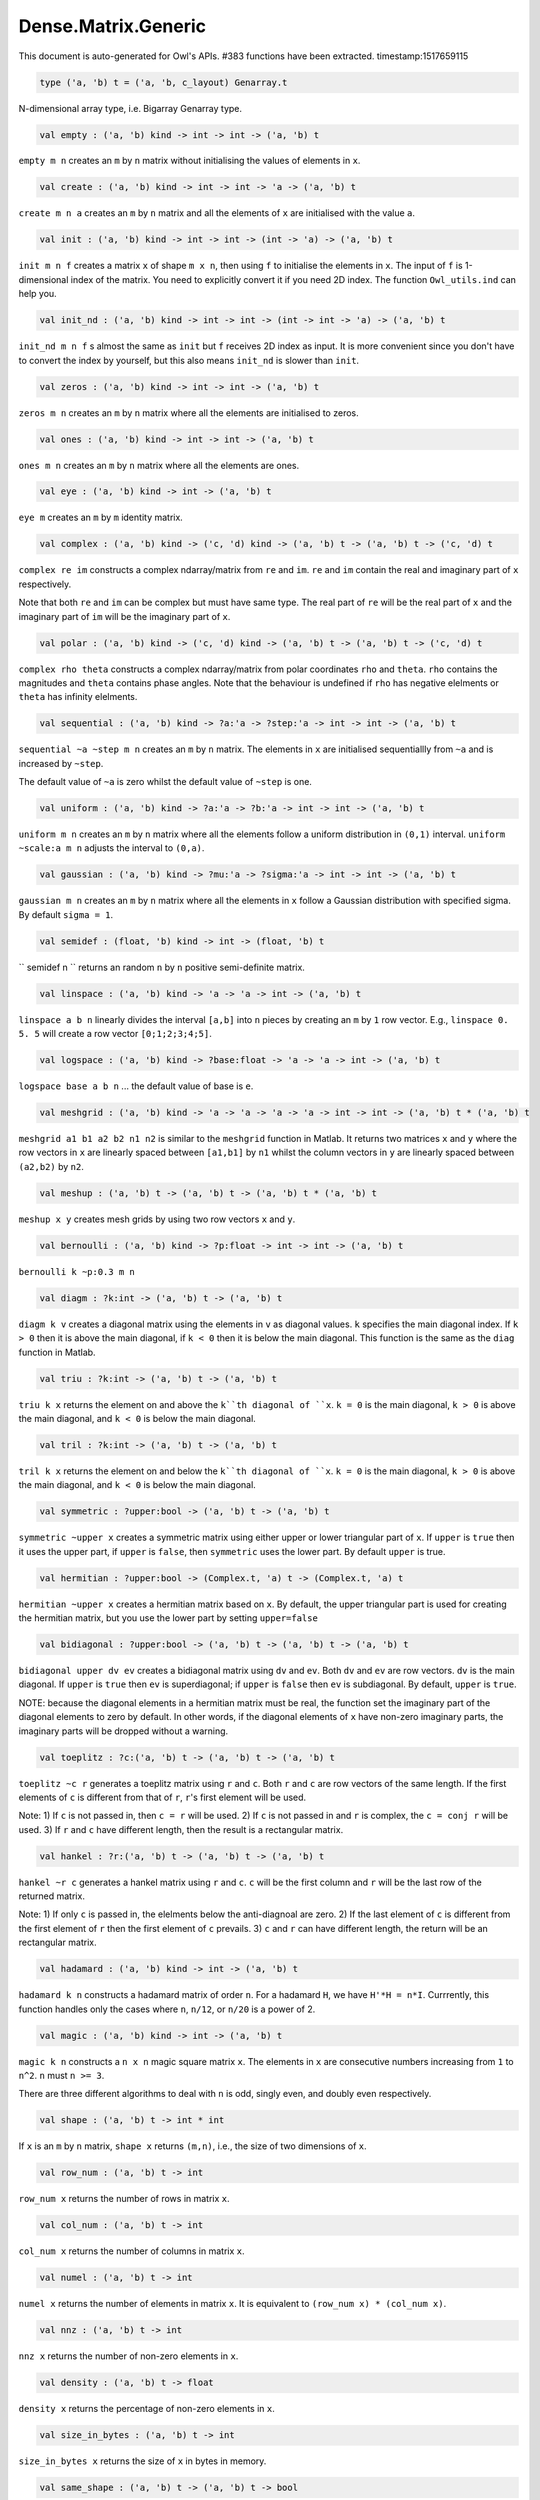 Dense.Matrix.Generic
===============================================================================

This document is auto-generated for Owl's APIs.
#383 functions have been extracted.
timestamp:1517659115

.. code-block:: ocaml

  type ('a, 'b) t = ('a, 'b, c_layout) Genarray.t

N-dimensional array type, i.e. Bigarray Genarray type.

.. code-block:: ocaml

  val empty : ('a, 'b) kind -> int -> int -> ('a, 'b) t

``empty m n`` creates an ``m`` by ``n`` matrix without initialising the values of
elements in ``x``.

.. code-block:: ocaml

  val create : ('a, 'b) kind -> int -> int -> 'a -> ('a, 'b) t

``create m n a`` creates an ``m`` by ``n`` matrix and all the elements of ``x`` are
initialised with the value ``a``.

.. code-block:: ocaml

  val init : ('a, 'b) kind -> int -> int -> (int -> 'a) -> ('a, 'b) t

``init m n f`` creates a matrix ``x`` of shape ``m x n``, then using
``f`` to initialise the elements in ``x``. The input of ``f`` is 1-dimensional
index of the matrix. You need to explicitly convert it if you need 2D
index. The function ``Owl_utils.ind`` can help you.

.. code-block:: ocaml

  val init_nd : ('a, 'b) kind -> int -> int -> (int -> int -> 'a) -> ('a, 'b) t

``init_nd m n f`` s almost the same as ``init`` but ``f`` receives 2D index
as input. It is more convenient since you don't have to convert the index by
yourself, but this also means ``init_nd`` is slower than ``init``.

.. code-block:: ocaml

  val zeros : ('a, 'b) kind -> int -> int -> ('a, 'b) t

``zeros m n`` creates an ``m`` by ``n`` matrix where all the elements are
initialised to zeros.

.. code-block:: ocaml

  val ones : ('a, 'b) kind -> int -> int -> ('a, 'b) t

``ones m n`` creates an ``m`` by ``n`` matrix where all the elements are ones.

.. code-block:: ocaml

  val eye : ('a, 'b) kind -> int -> ('a, 'b) t

``eye m`` creates an ``m`` by ``m`` identity matrix.

.. code-block:: ocaml

  val complex : ('a, 'b) kind -> ('c, 'd) kind -> ('a, 'b) t -> ('a, 'b) t -> ('c, 'd) t

``complex re im`` constructs a complex ndarray/matrix from ``re`` and ``im``.
``re`` and ``im`` contain the real and imaginary part of ``x`` respectively.

Note that both ``re`` and ``im`` can be complex but must have same type. The real
part of ``re`` will be the real part of ``x`` and the imaginary part of ``im`` will
be the imaginary part of ``x``.

.. code-block:: ocaml

  val polar : ('a, 'b) kind -> ('c, 'd) kind -> ('a, 'b) t -> ('a, 'b) t -> ('c, 'd) t

``complex rho theta`` constructs a complex ndarray/matrix from polar
coordinates ``rho`` and ``theta``. ``rho`` contains the magnitudes and ``theta``
contains phase angles. Note that the behaviour is undefined if ``rho`` has
negative elelments or ``theta`` has infinity elelments.

.. code-block:: ocaml

  val sequential : ('a, 'b) kind -> ?a:'a -> ?step:'a -> int -> int -> ('a, 'b) t

``sequential ~a ~step m n`` creates an ``m`` by ``n`` matrix. The elements in ``x``
are initialised sequentiallly from ``~a`` and is increased by ``~step``.

The default value of ``~a`` is zero whilst the default value of ``~step`` is one.

.. code-block:: ocaml

  val uniform : ('a, 'b) kind -> ?a:'a -> ?b:'a -> int -> int -> ('a, 'b) t

``uniform m n`` creates an ``m`` by ``n`` matrix where all the elements
follow a uniform distribution in ``(0,1)`` interval. ``uniform ~scale:a m n``
adjusts the interval to ``(0,a)``.

.. code-block:: ocaml

  val gaussian : ('a, 'b) kind -> ?mu:'a -> ?sigma:'a -> int -> int -> ('a, 'b) t

``gaussian m n`` creates an ``m`` by ``n`` matrix where all the elements in ``x``
follow a Gaussian distribution with specified sigma. By default ``sigma = 1``.

.. code-block:: ocaml

  val semidef : (float, 'b) kind -> int -> (float, 'b) t

`` semidef n `` returns an random ``n`` by ``n`` positive semi-definite matrix.

.. code-block:: ocaml

  val linspace : ('a, 'b) kind -> 'a -> 'a -> int -> ('a, 'b) t

``linspace a b n`` linearly divides the interval ``[a,b]`` into ``n`` pieces by
creating an ``m`` by ``1`` row vector. E.g., ``linspace 0. 5. 5`` will create a
row vector ``[0;1;2;3;4;5]``.

.. code-block:: ocaml

  val logspace : ('a, 'b) kind -> ?base:float -> 'a -> 'a -> int -> ('a, 'b) t

``logspace base a b n`` ... the default value of base is ``e``.

.. code-block:: ocaml

  val meshgrid : ('a, 'b) kind -> 'a -> 'a -> 'a -> 'a -> int -> int -> ('a, 'b) t * ('a, 'b) t

``meshgrid a1 b1 a2 b2 n1 n2`` is similar to the ``meshgrid`` function in
Matlab. It returns two matrices ``x`` and ``y`` where the row vectors in ``x`` are
linearly spaced between ``[a1,b1]`` by ``n1`` whilst the column vectors in ``y``
are linearly spaced between ``(a2,b2)`` by ``n2``.

.. code-block:: ocaml

  val meshup : ('a, 'b) t -> ('a, 'b) t -> ('a, 'b) t * ('a, 'b) t

``meshup x y`` creates mesh grids by using two row vectors ``x`` and ``y``.

.. code-block:: ocaml

  val bernoulli : ('a, 'b) kind -> ?p:float -> int -> int -> ('a, 'b) t

``bernoulli k ~p:0.3 m n``

.. code-block:: ocaml

  val diagm : ?k:int -> ('a, 'b) t -> ('a, 'b) t

``diagm k v`` creates a diagonal matrix using the elements in ``v`` as
diagonal values. ``k`` specifies the main diagonal index. If ``k > 0`` then it is
above the main diagonal, if ``k < 0`` then it is below the main diagonal.
This function is the same as the ``diag`` function in Matlab.

.. code-block:: ocaml

  val triu : ?k:int -> ('a, 'b) t -> ('a, 'b) t

``triu k x`` returns the element on and above the ``k``th diagonal of ``x``.
``k = 0`` is the main diagonal, ``k > 0`` is above the main diagonal, and
``k < 0`` is below the main diagonal.

.. code-block:: ocaml

  val tril : ?k:int -> ('a, 'b) t -> ('a, 'b) t

``tril k x`` returns the element on and below the ``k``th diagonal of ``x``.
``k = 0`` is the main diagonal, ``k > 0`` is above the main diagonal, and
``k < 0`` is below the main diagonal.

.. code-block:: ocaml

  val symmetric : ?upper:bool -> ('a, 'b) t -> ('a, 'b) t

``symmetric ~upper x`` creates a symmetric matrix using either upper or lower
triangular part of ``x``. If ``upper`` is ``true`` then it uses the upper part, if
``upper`` is ``false``, then ``symmetric`` uses the lower part. By default ``upper``
is true.

.. code-block:: ocaml

  val hermitian : ?upper:bool -> (Complex.t, 'a) t -> (Complex.t, 'a) t

``hermitian ~upper x`` creates a hermitian matrix based on ``x``. By default,
the upper triangular part is used for creating the hermitian matrix, but you
use the lower part by setting ``upper=false``

.. code-block:: ocaml

  val bidiagonal : ?upper:bool -> ('a, 'b) t -> ('a, 'b) t -> ('a, 'b) t

``bidiagonal upper dv ev`` creates a bidiagonal matrix using ``dv`` and ``ev``.
Both ``dv`` and ``ev`` are row vectors. ``dv`` is the main diagonal. If ``upper`` is
``true`` then ``ev`` is superdiagonal; if ``upper`` is ``false`` then ``ev`` is
subdiagonal. By default, ``upper`` is ``true``.

NOTE: because the diagonal elements in a hermitian matrix must be real, the
function set the imaginary part of the diagonal elements to zero by default.
In other words, if the diagonal elements of ``x`` have non-zero imaginary parts,
the imaginary parts will be dropped without a warning.

.. code-block:: ocaml

  val toeplitz : ?c:('a, 'b) t -> ('a, 'b) t -> ('a, 'b) t

``toeplitz ~c r`` generates a toeplitz matrix using ``r`` and ``c``. Both ``r`` and
``c`` are row vectors of the same length. If the first elements of ``c`` is
different from that of ``r``, ``r``'s first element will be used.

Note: 1) If ``c`` is not passed in, then ``c = r`` will be used. 2) If ``c`` is not
passed in and ``r`` is complex, the ``c = conj r`` will be used. 3) If ``r`` and ``c``
have different length, then the result is a rectangular matrix.

.. code-block:: ocaml

  val hankel : ?r:('a, 'b) t -> ('a, 'b) t -> ('a, 'b) t

``hankel ~r c`` generates a hankel matrix using ``r`` and ``c``. ``c`` will be the
first column and ``r`` will be the last row of the returned matrix.

Note: 1) If only ``c`` is passed in, the elelments below the anti-diagnoal are
zero. 2) If the last element of ``c`` is different from the first element of ``r``
then the first element of ``c`` prevails. 3) ``c`` and ``r`` can have different
length, the return will be an rectangular matrix.

.. code-block:: ocaml

  val hadamard : ('a, 'b) kind -> int -> ('a, 'b) t

``hadamard k n`` constructs a hadamard matrix of order ``n``. For a hadamard ``H``,
we have ``H'*H = n*I``. Currrently, this function handles only the cases where
``n``, ``n/12``, or ``n/20`` is a power of 2.

.. code-block:: ocaml

  val magic : ('a, 'b) kind -> int -> ('a, 'b) t

``magic k n`` constructs a ``n x n`` magic square matrix ``x``. The elements in
``x`` are consecutive numbers increasing from ``1`` to ``n^2``. ``n`` must ``n >= 3``.

There are three different algorithms to deal with ``n`` is odd, singly even,
and doubly even respectively.

.. code-block:: ocaml

  val shape : ('a, 'b) t -> int * int

If ``x`` is an ``m`` by ``n`` matrix, ``shape x`` returns ``(m,n)``, i.e., the size
of two dimensions of ``x``.

.. code-block:: ocaml

  val row_num : ('a, 'b) t -> int

``row_num x`` returns the number of rows in matrix ``x``.

.. code-block:: ocaml

  val col_num : ('a, 'b) t -> int

``col_num x`` returns the number of columns in matrix ``x``.

.. code-block:: ocaml

  val numel : ('a, 'b) t -> int

``numel x`` returns the number of elements in matrix ``x``. It is equivalent
to ``(row_num x) * (col_num x)``.

.. code-block:: ocaml

  val nnz : ('a, 'b) t -> int

``nnz x`` returns the number of non-zero elements in ``x``.

.. code-block:: ocaml

  val density : ('a, 'b) t -> float

``density x`` returns the percentage of non-zero elements in ``x``.

.. code-block:: ocaml

  val size_in_bytes : ('a, 'b) t -> int

``size_in_bytes x`` returns the size of ``x`` in bytes in memory.

.. code-block:: ocaml

  val same_shape : ('a, 'b) t -> ('a, 'b) t -> bool

``same_shape x y`` returns ``true`` if two matrics have the same shape.

.. code-block:: ocaml

  val kind : ('a, 'b) t -> ('a, 'b) kind

``kind x`` returns the type of matrix ``x``.

.. code-block:: ocaml

  val get : ('a, 'b) t -> int -> int -> 'a

``get x i j`` returns the value of element ``(i,j)`` of ``x``. The shorthand
for ``get x i j`` is ``x.{i,j}``

.. code-block:: ocaml

  val set : ('a, 'b) t -> int -> int -> 'a -> unit

``set x i j a`` sets the element ``(i,j)`` of ``x`` to value ``a``. The shorthand
for ``set x i j a`` is ``x.{i,j} <- a``

.. code-block:: ocaml

  val get_index : ('a, 'b) t -> int array array -> 'a array

``get_index i x`` returns an array of element values specified by the indices
``i``. The length of array ``i`` equals the number of dimensions of ``x``. The
arrays in ``i`` must have the same length, and each represents the indices in
that dimension.

E.g., ``[| [|1;2|]; [|3;4|] |]`` returns the value of elements at position
``(1,3)`` and ``(2,4)`` respectively.

.. code-block:: ocaml

  val set_index : ('a, 'b) t -> int array array -> 'a array -> unit

``set_index`` sets the value of elements in ``x`` according to the indices
specified by ``i``. The length of array ``i`` equals the number of dimensions of
``x``. The arrays in ``i`` must have the same length, and each represents the
indices in that dimension.

.. code-block:: ocaml

  val get_fancy : index list -> ('a, 'b) t -> ('a, 'b) t

``get_fancy s x`` returns a copy of the slice in ``x``. The slice is defined by
``a`` which is an ``int array``. Please refer to the same function in the
``Owl_dense_ndarray_generic`` documentation for more details.

.. code-block:: ocaml

  val set_fancy : index list -> ('a, 'b) t -> ('a, 'b) t -> unit

``set_fancy axis x y`` set the slice defined by ``axis`` in ``x`` according to
the values in ``y``. ``y`` must have the same shape as the one defined by ``axis``.

About the slice definition of ``axis``, please refer to ``slice`` function.

.. code-block:: ocaml

  val get_slice : int list list -> ('a, 'b) t -> ('a, 'b) t

``get_slice axis x`` aims to provide a simpler version of ``get_fancy``.
This function assumes that every list element in the passed in ``in list list``
represents a range, i.e., ``R`` constructor.

E.g., ``[[];[0;3];[0]]`` is equivalent to ``[R []; R [0;3]; R [0]]``.

.. code-block:: ocaml

  val set_slice : int list list -> ('a, 'b) t -> ('a, 'b) t -> unit

``set_slice axis x y`` aims to provide a simpler version of ``set_slice``.
This function assumes that every list element in the passed in ``in list list``
represents a range, i.e., ``R`` constructor.

E.g., ``[[];[0;3];[0]]`` is equivalent to ``[R []; R [0;3]; R [0]]``.

.. code-block:: ocaml

  val row : ('a, 'b) t -> int -> ('a, 'b) t

``row x i`` returns row ``i`` of ``x``.  Note: Unlike ``col``, the return value
is simply a view onto the original row in ``x``, so modifying ``row``'s
value also alters ``x``.

.. code-block:: ocaml

  val col : ('a, 'b) t -> int -> ('a, 'b) t

``col x j`` returns column ``j`` of ``x``.  Note: Unlike ``row``, the return
value is a copy of the original row in ``x``.

.. code-block:: ocaml

  val rows : ('a, 'b) t -> int array -> ('a, 'b) t

``rows x a`` returns the rows (defined in an int array ``a``) of ``x``. The
returned rows will be combined into a new dense matrix. The order of rows in
the new matrix is the same as that in the array ``a``.

.. code-block:: ocaml

  val cols : ('a, 'b) t -> int array -> ('a, 'b) t

Similar to ``rows``, ``cols x a`` returns the columns (specified in array ``a``)
of x in a new dense matrix.

.. code-block:: ocaml

  val resize : ?head:bool -> ('a, 'b) t -> int array -> ('a, 'b) t

``resize x s`` please refer to the Ndarray document.

.. code-block:: ocaml

  val reshape :('a, 'b) t -> int array -> ('a, 'b) t

``reshape x s`` returns a new ``m`` by ``n`` matrix from the ``m'`` by ``n'``
matrix ``x``. Note that ``(m * n)`` must be equal to ``(m' * n')``, and the
returned matrix shares the same memory with the original ``x``.

.. code-block:: ocaml

  val flatten : ('a, 'b) t -> ('a, 'b) t

``flatten x`` reshape ``x`` into a ``1`` by ``n`` row vector without making a copy.
Therefore the returned value shares the same memory space with original ``x``.

.. code-block:: ocaml

  val reverse : ('a, 'b) t -> ('a, 'b) t

``reverse x`` reverse the order of all elements in the flattened ``x`` and
returns the results in a new matrix. The original ``x`` remains intact.

.. code-block:: ocaml

  val flip : ?axis:int -> ('a, 'b) t -> ('a, 'b) t

``flip ~axis x`` flips a matrix/ndarray along ``axis``. By default ``axis = 0``.
The result is returned in a new matrix/ndarray, so the original ``x`` remains
intact.

.. code-block:: ocaml

  val rotate : ('a, 'b) t -> int -> ('a, 'b) t

``rotate x d`` rotates ``x`` clockwise ``d`` degrees. ``d`` must be multiple times
of ``90``, otherwise the function will fail. If ``x`` is an n-dimensional array,
then the function rotates the plane formed by the first and second dimensions.

.. code-block:: ocaml

  val reset : ('a, 'b) t -> unit

``reset x`` resets all the elements of ``x`` to zero value.

.. code-block:: ocaml

  val fill : ('a, 'b) t -> 'a -> unit

``fill x a`` fills the ``x`` with value ``a``.

.. code-block:: ocaml

  val copy : ('a, 'b) t -> ('a, 'b) t

``copy x`` returns a copy of matrix ``x``.

.. code-block:: ocaml

  val copy_to : ('a, 'b) t -> ('a, 'b) t -> unit

``copy_to x y`` copies the elements of ``x`` to ``y``. ``x`` and ``y`` must have
the same dimensions.

.. code-block:: ocaml

  val copy_row_to : ('a, 'b) t -> ('a, 'b) t -> int -> unit

``copy_row_to v x i`` copies an ``1`` by ``n`` row vector ``v`` to the ``ith`` row
in an ``m`` by ``n`` matrix ``x``.

.. code-block:: ocaml

  val copy_col_to : ('a, 'b) t -> ('a, 'b) t -> int -> unit

``copy_col_to v x j`` copies an ``1`` by ``n`` column vector ``v`` to the ``jth``
column in an ``m`` by ``n`` matrix ``x``.

.. code-block:: ocaml

  val concat_vertical : ('a, 'b) t -> ('a, 'b) t -> ('a, 'b) t

``concat_vertical x y`` concats two matrices ``x`` and ``y`` vertically,
therefore their column numbers must be the same.

.. code-block:: ocaml

  val concat_horizontal : ('a, 'b) t -> ('a, 'b) t -> ('a, 'b) t

``concat_horizontal x y`` concats two matrices ``x`` and ``y`` horizontally,
therefore their row numbers must be the same.

.. code-block:: ocaml

  val concatenate : ?axis:int -> ('a, 'b) t array -> ('a, 'b) t

``concatenate ~axis:1 x`` concatenates an array of matrices along the second
dimension. For the matrices in ``x``, they must have the same shape except the
dimension specified by ``axis``. The default value of ``axis`` is 0, i.e., the
lowest dimension on a marix, i.e., rows.

.. code-block:: ocaml

  val split : ?axis:int -> int array -> ('a, 'b) t -> ('a, 'b) t array

``split ~axis parts x``

.. code-block:: ocaml

  val transpose : ('a, 'b) t -> ('a, 'b) t

``transpose x`` transposes an ``m`` by ``n`` matrix to ``n`` by ``m`` one.

.. code-block:: ocaml

  val ctranspose : ('a, 'b) t -> ('a, 'b) t

``ctranspose x`` performs conjugate transpose of a complex matrix ``x``. If ``x``
is a real matrix, then ``ctranspose x`` is equivalent to ``transpose x``.

.. code-block:: ocaml

  val diag : ?k:int -> ('a, 'b) t -> ('a, 'b) t

``diag k x`` returns the ``k``th diagonal elements of ``x``. ``k > 0`` means above
the main diagonal and ``k < 0`` means the below the main diagonal.

.. code-block:: ocaml

  val swap_rows : ('a, 'b) t -> int -> int -> unit

``swap_rows x i i'`` swaps the row ``i`` with row ``i'`` of ``x``.

.. code-block:: ocaml

  val swap_cols : ('a, 'b) t -> int -> int -> unit

``swap_cols x j j'`` swaps the column ``j`` with column ``j'`` of ``x``.

.. code-block:: ocaml

  val tile : ('a, 'b) t -> int array -> ('a, 'b) t

``tile x a`` provides the exact behaviour as ``numpy.tile`` function.

.. code-block:: ocaml

  val repeat : ?axis:int -> ('a, 'b) t -> int -> ('a, 'b) t

``repeat ~axis x a`` repeats the elements along ``~axis`` for ``a`` times.

.. code-block:: ocaml

  val pad : ?v:'a -> int list list -> ('a, 'b) t -> ('a, 'b) t

``padd ~v:0. [[1;1]] x``

.. code-block:: ocaml

  val dropout : ?rate:float -> ('a, 'b) t -> ('a, 'b) t

``dropout ~rate:0.3 x`` drops out 30% of the elements in ``x``, in other words,
by setting their values to zeros.

.. code-block:: ocaml

  val top : ('a, 'b) t -> int -> int array array

``top x n`` returns the indices of ``n`` greatest values of ``x``. The indices are
arranged according to the corresponding elelment values, from the greatest one
to the smallest one.

.. code-block:: ocaml

  val bottom : ('a, 'b) t -> int -> int array array

``bottom x n`` returns the indices of ``n`` smallest values of ``x``. The indices
are arranged according to the corresponding elelment values, from the smallest
one to the greatest one.

.. code-block:: ocaml

  val sort : ('a, 'b) t -> unit

``sort x`` performs in-place quicksort of the elelments in ``x``.

.. code-block:: ocaml

  val iteri : (int -> 'a -> unit) -> ('a, 'b) t -> unit

``iteri f x`` iterates all the elements in ``x`` and applies the user defined
function ``f : int -> int -> float -> 'a``. ``f i j v`` takes three parameters,
``i`` and ``j`` are the coordinates of current element, and ``v`` is its value.

.. code-block:: ocaml

  val iter : ('a -> unit) -> ('a, 'b) t -> unit

``iter f x`` is the same as as ``iteri f x`` except the coordinates of the
current element is not passed to the function ``f : float -> 'a``

.. code-block:: ocaml

  val mapi : (int -> 'a -> 'a) -> ('a, 'b) t -> ('a, 'b) t

``mapi f x`` maps each element in ``x`` to a new value by applying
``f : int -> int -> float -> float``. The first two parameters are the
coordinates of the element, and the third parameter is the value.

.. code-block:: ocaml

  val map : ('a -> 'a) -> ('a, 'b) t -> ('a, 'b) t

``map f x`` is similar to ``mapi f x`` except the coordinates of the
current element is not passed to the function ``f : float -> float``

.. code-block:: ocaml

  val foldi : ?axis:int -> (int -> 'a -> 'a -> 'a) -> 'a -> ('a, 'b) t -> ('a, 'b) t

``foldi ~axis f a x`` folds (or reduces) the elements in ``x`` from left along
the specified ``axis`` using passed in function ``f``. ``a`` is the initial element
and in ``f i acc b`` ``acc`` is the accumulater and ``b`` is one of the elemets in
``x`` along the same axis. Note that ``i`` is 1d index of ``b``.

.. code-block:: ocaml

  val fold : ?axis:int -> ('a -> 'a -> 'a) -> 'a -> ('a, 'b) t -> ('a, 'b) t

Similar to ``foldi``, except that the index of an element is not passed to ``f``.

.. code-block:: ocaml

  val scani : ?axis:int -> (int -> 'a -> 'a -> 'a) -> ('a, 'b) t -> ('a, 'b) t

``scan ~axis f x`` scans the ``x`` along the specified ``axis`` using passed in
function ``f``. ``f acc a b`` returns an updated ``acc`` which will be passed in
the next call to ``f i acc a``. This function can be used to implement
accumulative operations such as ``sum`` and ``prod`` functions. Note that the ``i``
is 1d index of ``a`` in ``x``.

.. code-block:: ocaml

  val scan : ?axis:int -> ('a -> 'a -> 'a) -> ('a, 'b) t -> ('a, 'b) t

Similar to ``scani``, except that the index of an element is not passed to ``f``.

.. code-block:: ocaml

  val filteri : (int -> 'a -> bool) -> ('a, 'b) t -> int array

``filteri f x`` uses ``f : int -> int -> float -> bool`` to filter out certain
elements in ``x``. An element will be included if ``f`` returns ``true``. The
returned result is a list of coordinates of the selected elements.

.. code-block:: ocaml

  val filter : ('a -> bool) -> ('a, 'b) t -> int array

Similar to ``filteri``, but the coordinates of the elements are not passed to
the function ``f : float -> bool``.

.. code-block:: ocaml

  val iteri_rows : (int -> ('a, 'b) t -> unit) -> ('a, 'b) t -> unit

``iteri_rows f x`` iterates every row in ``x`` and applies function
``f : int -> mat -> unit`` to each of them.

.. code-block:: ocaml

  val iter_rows : (('a, 'b) t -> unit) -> ('a, 'b) t -> unit

Similar to ``iteri_rows`` except row number is not passed to ``f``.

.. code-block:: ocaml

  val iteri_cols : (int -> ('a, 'b) t -> unit) -> ('a, 'b) t -> unit

``iteri_cols f x`` iterates every column in ``x`` and applies function
``f : int -> mat -> unit`` to each of them. Column number is passed to ``f`` as
the first parameter.

.. code-block:: ocaml

  val iter_cols : (('a, 'b) t -> unit) -> ('a, 'b) t -> unit

Similar to ``iteri_cols`` except col number is not passed to ``f``.

.. code-block:: ocaml

  val filteri_rows : (int -> ('a, 'b) t -> bool) -> ('a, 'b) t -> int array

``filteri_rows f x`` uses function ``f : int -> mat -> bool`` to check each
row in ``x``, then returns an int array containing the indices of those rows
which satisfy the function ``f``.

.. code-block:: ocaml

  val filter_rows : (('a, 'b) t -> bool) -> ('a, 'b) t -> int array

Similar to ``filteri_rows`` except that the row indices are not passed to ``f``.

.. code-block:: ocaml

  val filteri_cols : (int -> ('a, 'b) t -> bool) -> ('a, 'b) t -> int array

``filteri_cols f x`` uses function ``f : int -> mat -> bool`` to check each
column in ``x``, then returns an int array containing the indices of those
columns which satisfy the function ``f``.

.. code-block:: ocaml

  val filter_cols : (('a, 'b) t -> bool) -> ('a, 'b) t -> int array

Similar to ``filteri_cols`` except that the column indices are not passed to ``f``.

.. code-block:: ocaml

  val fold_rows : ('c -> ('a, 'b) t -> 'c) -> 'c -> ('a, 'b) t -> 'c

``fold_rows f a x`` folds all the rows in ``x`` using function ``f``. The order
of folding is from the first row to the last one.

.. code-block:: ocaml

  val fold_cols : ('c -> ('a, 'b) t -> 'c) -> 'c -> ('a, 'b) t -> 'c

``fold_cols f a x`` folds all the columns in ``x`` using function ``f``. The
order of folding is from the first column to the last one.

.. code-block:: ocaml

  val mapi_rows : (int -> ('a, 'b) t -> 'c) -> ('a, 'b) t -> 'c array

``mapi_rows f x`` maps every row in ``x`` to a type ``'a`` value by applying
function ``f : int -> mat -> 'a`` to each of them. The results is an array of
all the returned values.

.. code-block:: ocaml

  val map_rows : (('a, 'b) t -> 'c) -> ('a, 'b) t -> 'c array

Similar to ``mapi_rows`` except row number is not passed to ``f``.

.. code-block:: ocaml

  val mapi_cols : (int -> ('a, 'b) t -> 'c) -> ('a, 'b) t -> 'c array

``mapi_cols f x`` maps every column in ``x`` to a type ``'a`` value by applying
function ``f : int -> mat -> 'a``.

.. code-block:: ocaml

  val map_cols : (('a, 'b) t -> 'c) -> ('a, 'b) t -> 'c array

Similar to ``mapi_cols`` except column number is not passed to ``f``.

.. code-block:: ocaml

  val mapi_by_row : int -> (int -> ('a, 'b) t -> ('a, 'b) t) -> ('a, 'b) t -> ('a, 'b) t

``mapi_by_row d f x`` applies ``f`` to each row of a ``m`` by ``n`` matrix ``x``,
then uses the returned ``d`` dimensional row vectors to assemble a new
``m`` by ``d`` matrix.

.. code-block:: ocaml

  val map_by_row : int -> (('a, 'b) t -> ('a, 'b) t) -> ('a, 'b) t -> ('a, 'b) t

``map_by_row d f x`` is similar to ``mapi_by_row`` except that the row indices
are not passed to ``f``.

.. code-block:: ocaml

  val mapi_by_col : int -> (int -> ('a, 'b) t -> ('a, 'b) t) -> ('a, 'b) t -> ('a, 'b) t

``mapi_by_col d f x`` applies ``f`` to each column of a ``m`` by ``n`` matrix ``x``,
then uses the returned ``d`` dimensional column vectors to assemble a new
``d`` by ``n`` matrix.

.. code-block:: ocaml

  val map_by_col : int -> (('a, 'b) t -> ('a, 'b) t) -> ('a, 'b) t -> ('a, 'b) t

``map_by_col d f x`` is similar to ``mapi_by_col`` except that the column
indices are not passed to ``f``.

.. code-block:: ocaml

  val mapi_at_row : (int -> 'a -> 'a) -> ('a, 'b) t -> int -> ('a, 'b) t

``mapi_at_row f x i`` creates a new matrix by applying function ``f`` only to
the ``i``th row in matrix ``x``.

.. code-block:: ocaml

  val map_at_row : ('a -> 'a) -> ('a, 'b) t -> int -> ('a, 'b) t

``map_at_row f x i`` is similar to ``mapi_at_row`` except that the coordinates
of an element is not passed to ``f``.

.. code-block:: ocaml

  val mapi_at_col : (int -> 'a -> 'a) -> ('a, 'b) t -> int -> ('a, 'b) t

``mapi_at_col f x j`` creates a new matrix by applying function ``f`` only to
the ``j``th column in matrix ``x``.

.. code-block:: ocaml

  val map_at_col : ('a -> 'a) -> ('a, 'b) t -> int -> ('a, 'b) t

``map_at_col f x i`` is similar to ``mapi_at_col`` except that the coordinates
of an element is not passed to ``f``.

.. code-block:: ocaml

  val exists : ('a -> bool) -> ('a, 'b) t -> bool

``exists f x`` checks all the elements in ``x`` using ``f``. If at least one
element satisfies ``f`` then the function returns ``true`` otherwise ``false``.

.. code-block:: ocaml

  val not_exists : ('a -> bool) -> ('a, 'b) t -> bool

``not_exists f x`` checks all the elements in ``x``, the function returns
``true`` only if all the elements fail to satisfy ``f : float -> bool``.

.. code-block:: ocaml

  val for_all : ('a -> bool) -> ('a, 'b) t -> bool

``for_all f x`` checks all the elements in ``x``, the function returns ``true``
if and only if all the elements pass the check of function ``f``.

.. code-block:: ocaml

  val is_zero : ('a, 'b) t -> bool

``is_zero x`` returns ``true`` if all the elements in ``x`` are zeros.

.. code-block:: ocaml

  val is_positive : ('a, 'b) t -> bool

``is_positive x`` returns ``true`` if all the elements in ``x`` are positive.

.. code-block:: ocaml

  val is_negative : ('a, 'b) t -> bool

``is_negative x`` returns ``true`` if all the elements in ``x`` are negative.

.. code-block:: ocaml

  val is_nonpositive : ('a, 'b) t -> bool

``is_nonpositive`` returns ``true`` if all the elements in ``x`` are non-positive.

.. code-block:: ocaml

  val is_nonnegative : ('a, 'b) t -> bool

``is_nonnegative`` returns ``true`` if all the elements in ``x`` are non-negative.

.. code-block:: ocaml

  val is_normal : ('a, 'b) t -> bool

``is_normal x`` returns ``true`` if all the elelments in ``x`` are normal float
numbers, i.e., not ``NaN``, not ``INF``, not ``SUBNORMAL``. Please refer to

https://www.gnu.org/software/libc/manual/html_node/Floating-Point-Classes.html
https://www.gnu.org/software/libc/manual/html_node/Infinity-and-NaN.html#Infinity-and-NaN

.. code-block:: ocaml

  val not_nan : ('a, 'b) t -> bool

``not_nan x`` returns ``false`` if there is any ``NaN`` element in ``x``. Otherwise,
the function returns ``true`` indicating all the numbers in ``x`` are not ``NaN``.

.. code-block:: ocaml

  val not_inf : ('a, 'b) t -> bool

``not_inf x`` returns ``false`` if there is any positive or negative ``INF``
element in ``x``. Otherwise, the function returns ``true``.

.. code-block:: ocaml

  val equal : ('a, 'b) t -> ('a, 'b) t -> bool

``equal x y`` returns ``true`` if two matrices ``x`` and ``y`` are equal.

.. code-block:: ocaml

  val not_equal : ('a, 'b) t -> ('a, 'b) t -> bool

``not_equal x y`` returns ``true`` if there is at least one element in ``x`` is
not equal to that in ``y``.

.. code-block:: ocaml

  val greater : ('a, 'b) t -> ('a, 'b) t -> bool

``greater x y`` returns ``true`` if all the elements in ``x`` are greater than
the corresponding elements in ``y``.

.. code-block:: ocaml

  val less : ('a, 'b) t -> ('a, 'b) t -> bool

``less x y`` returns ``true`` if all the elements in ``x`` are smaller than
the corresponding elements in ``y``.

.. code-block:: ocaml

  val greater_equal : ('a, 'b) t -> ('a, 'b) t -> bool

``greater_equal x y`` returns ``true`` if all the elements in ``x`` are not
smaller than the corresponding elements in ``y``.

.. code-block:: ocaml

  val less_equal : ('a, 'b) t -> ('a, 'b) t -> bool

``less_equal x y`` returns ``true`` if all the elements in ``x`` are not
greater than the corresponding elements in ``y``.

.. code-block:: ocaml

  val elt_equal : ('a, 'b) t -> ('a, 'b) t -> ('a, 'b) t

``elt_equal x y`` performs element-wise ``=`` comparison of ``x`` and ``y``. Assume
that ``a`` is from ``x`` and ``b`` is the corresponding element of ``a`` from ``y`` of
the same position. The function returns another binary (``0`` and ``1``)
ndarray/matrix wherein ``1`` indicates ``a = b``.

.. code-block:: ocaml

  val elt_not_equal : ('a, 'b) t -> ('a, 'b) t -> ('a, 'b) t

``elt_not_equal x y`` performs element-wise ``!=`` comparison of ``x`` and ``y``.
Assume that ``a`` is from ``x`` and ``b`` is the corresponding element of ``a`` from
``y`` of the same position. The function returns another binary (``0`` and ``1``)
ndarray/matrix wherein ``1`` indicates ``a <> b``.

.. code-block:: ocaml

  val elt_less : ('a, 'b) t -> ('a, 'b) t -> ('a, 'b) t

``elt_less x y`` performs element-wise ``<`` comparison of ``x`` and ``y``. Assume
that ``a`` is from ``x`` and ``b`` is the corresponding element of ``a`` from ``y`` of
the same position. The function returns another binary (``0`` and ``1``)
ndarray/matrix wherein ``1`` indicates ``a < b``.

.. code-block:: ocaml

  val elt_greater : ('a, 'b) t -> ('a, 'b) t -> ('a, 'b) t

``elt_greater x y`` performs element-wise ``>`` comparison of ``x`` and ``y``.
Assume that ``a`` is from ``x`` and ``b`` is the corresponding element of ``a`` from
``y`` of the same position. The function returns another binary (``0`` and ``1``)
ndarray/matrix wherein ``1`` indicates ``a > b``.

.. code-block:: ocaml

  val elt_less_equal : ('a, 'b) t -> ('a, 'b) t -> ('a, 'b) t

``elt_less_equal x y`` performs element-wise ``<=`` comparison of ``x`` and ``y``.
Assume that ``a`` is from ``x`` and ``b`` is the corresponding element of ``a`` from
``y`` of the same position. The function returns another binary (``0`` and ``1``)
ndarray/matrix wherein ``1`` indicates ``a <= b``.

.. code-block:: ocaml

  val elt_greater_equal : ('a, 'b) t -> ('a, 'b) t -> ('a, 'b) t

``elt_greater_equal x y`` performs element-wise ``>=`` comparison of ``x`` and ``y``.
Assume that ``a`` is from ``x`` and ``b`` is the corresponding element of ``a`` from
``y`` of the same position. The function returns another binary (``0`` and ``1``)
ndarray/matrix wherein ``1`` indicates ``a >= b``.

.. code-block:: ocaml

  val equal_scalar : ('a, 'b) t -> 'a -> bool

``equal_scalar x a`` checks if all the elements in ``x`` are equal to ``a``. The
function returns ``true`` iff for every element ``b`` in ``x``, ``b = a``.

.. code-block:: ocaml

  val not_equal_scalar : ('a, 'b) t -> 'a -> bool

``not_equal_scalar x a`` checks if all the elements in ``x`` are not equal to ``a``.
The function returns ``true`` iff for every element ``b`` in ``x``, ``b <> a``.

.. code-block:: ocaml

  val less_scalar : ('a, 'b) t -> 'a -> bool

``less_scalar x a`` checks if all the elements in ``x`` are less than ``a``.
The function returns ``true`` iff for every element ``b`` in ``x``, ``b < a``.

.. code-block:: ocaml

  val greater_scalar : ('a, 'b) t -> 'a -> bool

``greater_scalar x a`` checks if all the elements in ``x`` are greater than ``a``.
The function returns ``true`` iff for every element ``b`` in ``x``, ``b > a``.

.. code-block:: ocaml

  val less_equal_scalar : ('a, 'b) t -> 'a -> bool

``less_equal_scalar x a`` checks if all the elements in ``x`` are less or equal
to ``a``. The function returns ``true`` iff for every element ``b`` in ``x``, ``b <= a``.

.. code-block:: ocaml

  val greater_equal_scalar : ('a, 'b) t -> 'a -> bool

``greater_equal_scalar x a`` checks if all the elements in ``x`` are greater or
equal to ``a``. The function returns ``true`` iff for every element ``b`` in ``x``,
``b >= a``.

.. code-block:: ocaml

  val elt_equal_scalar : ('a, 'b) t -> 'a -> ('a, 'b) t

``elt_equal_scalar x a`` performs element-wise ``=`` comparison of ``x`` and ``a``.
Assume that ``b`` is one element from ``x`` The function returns another binary
(``0`` and ``1``) ndarray/matrix wherein ``1`` of the corresponding position
indicates ``a = b``, otherwise ``0``.

.. code-block:: ocaml

  val elt_not_equal_scalar : ('a, 'b) t -> 'a -> ('a, 'b) t

``elt_not_equal_scalar x a`` performs element-wise ``!=`` comparison of ``x`` and
``a``. Assume that ``b`` is one element from ``x`` The function returns another
binary (``0`` and ``1``) ndarray/matrix wherein ``1`` of the corresponding position
indicates ``a <> b``, otherwise ``0``.

.. code-block:: ocaml

  val elt_less_scalar : ('a, 'b) t -> 'a -> ('a, 'b) t

``elt_less_scalar x a`` performs element-wise ``<`` comparison of ``x`` and ``a``.
Assume that ``b`` is one element from ``x`` The function returns another binary
(``0`` and ``1``) ndarray/matrix wherein ``1`` of the corresponding position
indicates ``a < b``, otherwise ``0``.

.. code-block:: ocaml

  val elt_greater_scalar : ('a, 'b) t -> 'a -> ('a, 'b) t

``elt_greater_scalar x a`` performs element-wise ``>`` comparison of ``x`` and ``a``.
Assume that ``b`` is one element from ``x`` The function returns another binary
(``0`` and ``1``) ndarray/matrix wherein ``1`` of the corresponding position
indicates ``a > b``, otherwise ``0``.

.. code-block:: ocaml

  val elt_less_equal_scalar : ('a, 'b) t -> 'a -> ('a, 'b) t

``elt_less_equal_scalar x a`` performs element-wise ``<=`` comparison of ``x`` and
``a``. Assume that ``b`` is one element from ``x`` The function returns another
binary (``0`` and ``1``) ndarray/matrix wherein ``1`` of the corresponding position
indicates ``a <= b``, otherwise ``0``.

.. code-block:: ocaml

  val elt_greater_equal_scalar : ('a, 'b) t -> 'a -> ('a, 'b) t

``elt_greater_equal_scalar x a`` performs element-wise ``>=`` comparison of ``x``
and ``a``. Assume that ``b`` is one element from ``x`` The function returns
another binary (``0`` and ``1``) ndarray/matrix wherein ``1`` of the corresponding
position indicates ``a >= b``, otherwise ``0``.

.. code-block:: ocaml

  val approx_equal : ?eps:float -> ('a, 'b) t -> ('a, 'b) t -> bool

``approx_equal ~eps x y`` returns ``true`` if ``x`` and ``y`` are approximately
equal, i.e., for any two elements ``a`` from ``x`` and ``b`` from ``y``, we have
``abs (a - b) < eps``.

Note: the threshold check is exclusive for passed in ``eps``.

.. code-block:: ocaml

  val approx_equal_scalar : ?eps:float -> ('a, 'b) t -> 'a -> bool

``approx_equal_scalar ~eps x a`` returns ``true`` all the elements in ``x`` are
approximately equal to ``a``, i.e., ``abs (x - a) < eps``. For complex numbers,
the ``eps`` applies to both real and imaginary part.

Note: the threshold check is exclusive for the passed in ``eps``.

.. code-block:: ocaml

  val approx_elt_equal : ?eps:float -> ('a, 'b) t -> ('a, 'b) t -> ('a, 'b) t

``approx_elt_equal ~eps x y`` compares the element-wise equality of ``x`` and
``y``, then returns another binary (i.e., ``0`` and ``1``) ndarray/matrix wherein
``1`` indicates that two corresponding elements ``a`` from ``x`` and ``b`` from ``y``
are considered as approximately equal, namely ``abs (a - b) < eps``.

.. code-block:: ocaml

  val approx_elt_equal_scalar : ?eps:float -> ('a, 'b) t -> 'a -> ('a, 'b) t

``approx_elt_equal_scalar ~eps x a`` compares all the elements of ``x`` to a
scalar value ``a``, then returns another binary (i.e., ``0`` and ``1``)
ndarray/matrix wherein ``1`` indicates that the element ``b`` from ``x`` is
considered as approximately equal to ``a``, namely ``abs (a - b) < eps``.

.. code-block:: ocaml

  val draw_rows : ?replacement:bool -> ('a, 'b) t -> int -> ('a, 'b) t * int array

``draw_rows x m`` draws ``m`` rows randomly from ``x``. The row indices are also
returned in an int array along with the selected rows. The parameter
``replacement`` indicates whether the drawing is by replacement or not.

.. code-block:: ocaml

  val draw_cols : ?replacement:bool -> ('a, 'b) t -> int -> ('a, 'b) t * int array

``draw_cols x m`` draws ``m`` cols randomly from ``x``. The column indices are
also returned in an int array along with the selected columns. The parameter
``replacement`` indicates whether the drawing is by replacement or not.

.. code-block:: ocaml

  val draw_rows2 : ?replacement:bool -> ('a, 'b) t -> ('a, 'b) t -> int -> ('a, 'b) t * ('a, 'b) t * int array

``draw_rows2 x y c`` is similar to ``draw_rows`` but applies to two matrices.

.. code-block:: ocaml

  val draw_cols2 : ?replacement:bool -> ('a, 'b) t -> ('a, 'b) t -> int -> ('a, 'b) t * ('a, 'b) t * int array

``draw_col2 x y c`` is similar to ``draw_cols`` but applies to two matrices.

.. code-block:: ocaml

  val shuffle_rows : ('a, 'b) t -> ('a, 'b) t

``shuffle_rows x`` shuffles all the rows in matrix ``x``.

.. code-block:: ocaml

  val shuffle_cols : ('a, 'b) t -> ('a, 'b) t

``shuffle_cols x`` shuffles all the columns in matrix ``x``.

.. code-block:: ocaml

  val shuffle: ('a, 'b) t -> ('a, 'b) t

``shuffle x`` shuffles all the elements in ``x`` by first shuffling along the
rows then shuffling along columns. It is equivalent to ``shuffle_cols (shuffle_rows x)``.

.. code-block:: ocaml

  val to_array : ('a, 'b) t -> 'a array

``to_array x`` flattens an ``m`` by ``n`` matrix ``x`` then returns ``x`` as an
float array of length ``(numel x)``.

.. code-block:: ocaml

  val of_array : ('a, 'b) kind -> 'a array -> int -> int -> ('a, 'b) t

``of_array x m n`` converts a float array ``x`` into an ``m`` by ``n`` matrix. Note the
length of ``x`` must be equal to ``(m * n)``.

.. code-block:: ocaml

  val to_arrays : ('a, 'b) t -> 'a array array

``to arrays x`` returns an array of float arrays, wherein each row in ``x``
becomes an array in the result.

.. code-block:: ocaml

  val of_arrays : ('a, 'b) kind -> 'a array array -> ('a, 'b) t

``of_arrays x`` converts an array of ``m`` float arrays (of length ``n``) in to
an ``m`` by ``n`` matrix.

.. code-block:: ocaml

  val print : ?max_row:int -> ?max_col:int -> ?header:bool -> ?fmt:('a -> string) -> ('a, 'b) t -> unit

``print x`` pretty prints matrix ``x`` without headings.

.. code-block:: ocaml

  val save : ('a, 'b) t -> string -> unit

``save x f`` saves the matrix ``x`` to a file with the name ``f``. The format
is binary by using ``Marshal`` module to serialise the matrix.

.. code-block:: ocaml

  val load : ('a, 'b) kind -> string -> ('a, 'b) t

``load f`` loads a matrix from file ``f``. The file must be previously saved
by using ``save`` function.

.. code-block:: ocaml

  val save_txt : ('a, 'b) t -> string -> unit

``save_txt x f`` save the matrix ``x`` into a tab-delimited text file ``f``.
The operation can be very time consuming.

.. code-block:: ocaml

  val load_txt : (float, 'a) kind -> string -> (float, 'a) t

``load_txt f`` load a tab-delimited text file ``f`` into a matrix.

.. code-block:: ocaml

  val re_c2s : (Complex.t, complex32_elt) t -> (float, float32_elt) t

``re_c2s x`` returns all the real components of ``x`` in a new ndarray of same shape.

.. code-block:: ocaml

  val re_z2d : (Complex.t, complex64_elt) t -> (float, float64_elt) t

``re_d2z x`` returns all the real components of ``x`` in a new ndarray of same shape.

.. code-block:: ocaml

  val im_c2s : (Complex.t, complex32_elt) t -> (float, float32_elt) t

``im_c2s x`` returns all the imaginary components of ``x`` in a new ndarray of same shape.

.. code-block:: ocaml

  val im_z2d : (Complex.t, complex64_elt) t -> (float, float64_elt) t

``im_d2z x`` returns all the imaginary components of ``x`` in a new ndarray of same shape.

.. code-block:: ocaml

  val min : ?axis:int -> ('a, 'b) t -> ('a, 'b) t

``min x`` returns the minimum of all elements in ``x`` along specified ``axis``.
If no axis is specified, ``x`` will be flattened and the minimum of all the
elements will be returned.  For two complex numbers, the one with the smaller
magnitude will be selected. If two magnitudes are the same, the one with the
smaller phase will be selected.

.. code-block:: ocaml

  val min' : ('a, 'b) t -> 'a

``min' x`` is similar to ``min`` but returns the minimum of all elements in ``x``
in scalar value.

.. code-block:: ocaml

  val max : ?axis:int -> ('a, 'b) t -> ('a, 'b) t

``max x`` returns the maximum of all elements in ``x`` along specified ``axis``.
If no axis is specified, ``x`` will be flattened and the maximum of all the
elements will be returned.  For two complex numbers, the one with the greater
magnitude will be selected. If two magnitudes are the same, the one with the
greater phase will be selected.

.. code-block:: ocaml

  val max' : ('a, 'b) t -> 'a

``max' x`` is similar to ``max`` but returns the maximum of all elements in ``x``
in scalar value.

.. code-block:: ocaml

  val minmax : ?axis:int -> ('a, 'b) t -> ('a, 'b) t * ('a, 'b) t

``minmax' x`` returns ``(min_v, max_v)``, ``min_v`` is the minimum value in ``x``
while ``max_v`` is the maximum.

.. code-block:: ocaml

  val minmax' : ('a, 'b) t -> 'a * 'a

``minmax' x`` returns ``(min_v, max_v)``, ``min_v`` is the minimum value in ``x``
while ``max_v`` is the maximum.

.. code-block:: ocaml

  val min_i : ('a, 'b) t -> 'a * int array

``min_i x`` returns the minimum of all elements in ``x`` as well as its index.

.. code-block:: ocaml

  val max_i : ('a, 'b) t -> 'a * int array

``max_i x`` returns the maximum of all elements in ``x`` as well as its index.

.. code-block:: ocaml

  val minmax_i : ('a, 'b) t -> ('a * int array) * ('a * int array)

``minmax_i x`` returns ``((min_v,min_i), (max_v,max_i))`` where ``(min_v,min_i)``
is the minimum value in ``x`` along with its index while ``(max_v,max_i)`` is the
maximum value along its index.

.. code-block:: ocaml

  val inv : ('a, 'b) t -> ('a, 'b) t

``inv x`` calculates the inverse of an invertible square matrix ``x``
  such that ``x *@ x = I`` wherein ``I`` is an identity matrix.  (If ``x``
  is singular, ``inv`` will return a useless result.)

.. code-block:: ocaml

  val trace : ('a, 'b) t -> 'a

``trace x`` returns the sum of diagonal elements in ``x``.

.. code-block:: ocaml

  val sum : ?axis:int -> ('a, 'b) t -> ('a, 'b) t

``sum_ axis x`` sums the elements in ``x`` along specified ``axis``.

.. code-block:: ocaml

  val sum': ('a, 'b) t -> 'a

``sum x`` returns the summation of all the elements in ``x``.

.. code-block:: ocaml

  val prod : ?axis:int -> ('a, 'b) t -> ('a, 'b) t

``prod_ axis x`` multiplies the elements in ``x`` along specified ``axis``.

.. code-block:: ocaml

  val prod' : ('a, 'b) t -> 'a

``prod x`` returns the product of all the elements in ``x``.

.. code-block:: ocaml

  val mean : ?axis:int -> ('a, 'b) t -> ('a, 'b) t

``mean ~axis x`` calculates the mean along specified ``axis``.

.. code-block:: ocaml

  val mean' : ('a, 'b) t -> 'a

``mean' x`` calculates the mean of all the elements in ``x``.

.. code-block:: ocaml

  val var : ?axis:int -> ('a, 'b) t -> ('a, 'b) t

``var ~axis x`` calculates the variance along specified ``axis``.

.. code-block:: ocaml

  val var' : ('a, 'b) t -> 'a

``var' x`` calculates the variance of all the elements in ``x``.

.. code-block:: ocaml

  val std : ?axis:int -> ('a, 'b) t -> ('a, 'b) t

``std ~axis`` calculates the standard deviation along specified ``axis``.

.. code-block:: ocaml

  val std' : ('a, 'b) t -> 'a

``std' x`` calculates the standard deviation of all the elements in ``x``.

.. code-block:: ocaml

  val sum_rows : ('a, 'b) t -> ('a, 'b) t

``sum_rows x`` returns the summation of all the row vectors in ``x``.

.. code-block:: ocaml

  val sum_cols : ('a, 'b) t -> ('a, 'b) t

``sum_cols`` returns the summation of all the column vectors in ``x``.

.. code-block:: ocaml

  val mean_rows : ('a, 'b) t -> ('a, 'b) t

``mean_rows x`` returns the mean value of all row vectors in ``x``. It is
 equivalent to ``div_scalar (sum_rows x) (float_of_int (row_num x))``.

.. code-block:: ocaml

  val mean_cols : ('a, 'b) t -> ('a, 'b) t

``mean_cols x`` returns the mean value of all column vectors in ``x``.
 It is equivalent to ``div_scalar (sum_cols x) (float_of_int (col_num x))``.

.. code-block:: ocaml

  val min_rows : (float, 'b) t -> (float * int * int) array

``min_rows x`` returns the minimum value in each row along with their coordinates.

.. code-block:: ocaml

  val min_cols : (float, 'b) t -> (float * int * int) array

``min_cols x`` returns the minimum value in each column along with their coordinates.

.. code-block:: ocaml

  val max_rows : (float, 'b) t -> (float * int * int) array

``max_rows x`` returns the maximum value in each row along with their coordinates.

.. code-block:: ocaml

  val max_cols : (float, 'b) t -> (float * int * int) array

``max_cols x`` returns the maximum value in each column along with their coordinates.

.. code-block:: ocaml

  val abs : ('a, 'b) t -> ('a, 'b) t

``abs x`` returns the absolute value of all elements in ``x`` in a new matrix.

.. code-block:: ocaml

  val abs_c2s : (Complex.t, complex32_elt) t -> (float, float32_elt) t

``abs_c2s x`` is similar to ``abs`` but takes ``complex32`` as input.

.. code-block:: ocaml

  val abs_z2d : (Complex.t, complex64_elt) t -> (float, float64_elt) t

``abs_z2d x`` is similar to ``abs`` but takes ``complex64`` as input.

.. code-block:: ocaml

  val abs2 : ('a, 'b) t -> ('a, 'b) t

``abs2 x`` returns the square of absolute value of all elements in ``x`` in a new ndarray.

.. code-block:: ocaml

  val abs2_c2s : (Complex.t, complex32_elt) t -> (float, float32_elt) t

``abs2_c2s x`` is similar to ``abs2`` but takes ``complex32`` as input.

.. code-block:: ocaml

  val abs2_z2d : (Complex.t, complex64_elt) t -> (float, float64_elt) t

``abs2_z2d x`` is similar to ``abs2`` but takes ``complex64`` as input.

.. code-block:: ocaml

  val conj : ('a, 'b) t -> ('a, 'b) t

``conj x`` computes the conjugate of the elements in ``x`` and returns the
result in a new matrix. If the passed in ``x`` is a real matrix, the function
simply returns a copy of the original ``x``.

.. code-block:: ocaml

  val neg : ('a, 'b) t -> ('a, 'b) t

``neg x`` negates the elements in ``x`` and returns the result in a new matrix.

.. code-block:: ocaml

  val reci : ('a, 'b) t -> ('a, 'b) t

``reci x`` computes the reciprocal of every elements in ``x`` and returns the
result in a new ndarray.

.. code-block:: ocaml

  val reci_tol : ?tol:'a -> ('a, 'b) t -> ('a, 'b) t

``reci_tol ~tol x`` computes the reciprocal of every element in ``x``. Different
from ``reci``, ``reci_tol`` sets the elements whose ``abs`` value smaller than ``tol``
to zeros. If ``tol`` is not specified, the defautl ``Owl_utils.eps Float32`` will
be used. For complex numbers, refer to Owl's doc to see how to compare.

.. code-block:: ocaml

  val signum : (float, 'a) t -> (float, 'a) t

``signum`` computes the sign value (``-1`` for negative numbers, ``0`` (or ``-0``)
for zero, ``1`` for positive numbers, ``nan`` for ``nan``).

.. code-block:: ocaml

  val sqr : ('a, 'b) t -> ('a, 'b) t

``sqr x`` computes the square of the elements in ``x`` and returns the result in
a new matrix.

.. code-block:: ocaml

  val sqrt : ('a, 'b) t -> ('a, 'b) t

``sqrt x`` computes the square root of the elements in ``x`` and returns the
result in a new matrix.

.. code-block:: ocaml

  val cbrt : ('a, 'b) t -> ('a, 'b) t

``cbrt x`` computes the cubic root of the elements in ``x`` and returns the
result in a new matrix.

.. code-block:: ocaml

  val exp : ('a, 'b) t -> ('a, 'b) t

``exp x`` computes the exponential of the elements in ``x`` and returns the
result in a new matrix.

.. code-block:: ocaml

  val exp2 : ('a, 'b) t -> ('a, 'b) t

``exp2 x`` computes the base-2 exponential of the elements in ``x`` and returns
the result in a new matrix.

.. code-block:: ocaml

  val exp10 : ('a, 'b) t -> ('a, 'b) t

``exp2 x`` computes the base-10 exponential of the elements in ``x`` and returns
the result in a new matrix.

.. code-block:: ocaml

  val expm1 : ('a, 'b) t -> ('a, 'b) t

``expm1 x`` computes ``exp x -. 1.`` of the elements in ``x`` and returns the
result in a new matrix.

.. code-block:: ocaml

  val log : ('a, 'b) t -> ('a, 'b) t

``log x`` computes the logarithm of the elements in ``x`` and returns the
result in a new matrix.

.. code-block:: ocaml

  val log10 : ('a, 'b) t -> ('a, 'b) t

``log10 x`` computes the base-10 logarithm of the elements in ``x`` and returns
the result in a new matrix.

.. code-block:: ocaml

  val log2 : ('a, 'b) t -> ('a, 'b) t

``log2 x`` computes the base-2 logarithm of the elements in ``x`` and returns
the result in a new matrix.

.. code-block:: ocaml

  val log1p : ('a, 'b) t -> ('a, 'b) t

``log1p x`` computes ``log (1 + x)`` of the elements in ``x`` and returns the
result in a new matrix.

.. code-block:: ocaml

  val sin : ('a, 'b) t -> ('a, 'b) t

``sin x`` computes the sine of the elements in ``x`` and returns the result in
a new matrix.

.. code-block:: ocaml

  val cos : ('a, 'b) t -> ('a, 'b) t

``cos x`` computes the cosine of the elements in ``x`` and returns the result in
a new matrix.

.. code-block:: ocaml

  val tan : ('a, 'b) t -> ('a, 'b) t

``tan x`` computes the tangent of the elements in ``x`` and returns the result
in a new matrix.

.. code-block:: ocaml

  val asin : ('a, 'b) t -> ('a, 'b) t

``asin x`` computes the arc sine of the elements in ``x`` and returns the result
in a new matrix.

.. code-block:: ocaml

  val acos : ('a, 'b) t -> ('a, 'b) t

``acos x`` computes the arc cosine of the elements in ``x`` and returns the
result in a new matrix.

.. code-block:: ocaml

  val atan : ('a, 'b) t -> ('a, 'b) t

``atan x`` computes the arc tangent of the elements in ``x`` and returns the
result in a new matrix.

.. code-block:: ocaml

  val sinh : ('a, 'b) t -> ('a, 'b) t

``sinh x`` computes the hyperbolic sine of the elements in ``x`` and returns
the result in a new matrix.

.. code-block:: ocaml

  val cosh : ('a, 'b) t -> ('a, 'b) t

``cosh x`` computes the hyperbolic cosine of the elements in ``x`` and returns
the result in a new matrix.

.. code-block:: ocaml

  val tanh : ('a, 'b) t -> ('a, 'b) t

``tanh x`` computes the hyperbolic tangent of the elements in ``x`` and returns
the result in a new matrix.

.. code-block:: ocaml

  val asinh : ('a, 'b) t -> ('a, 'b) t

``asinh x`` computes the hyperbolic arc sine of the elements in ``x`` and
returns the result in a new matrix.

.. code-block:: ocaml

  val acosh : ('a, 'b) t -> ('a, 'b) t

``acosh x`` computes the hyperbolic arc cosine of the elements in ``x`` and
returns the result in a new matrix.

.. code-block:: ocaml

  val atanh : ('a, 'b) t -> ('a, 'b) t

``atanh x`` computes the hyperbolic arc tangent of the elements in ``x`` and
returns the result in a new matrix.

.. code-block:: ocaml

  val floor : ('a, 'b) t -> ('a, 'b) t

``floor x`` computes the floor of the elements in ``x`` and returns the result
in a new matrix.

.. code-block:: ocaml

  val ceil : ('a, 'b) t -> ('a, 'b) t

``ceil x`` computes the ceiling of the elements in ``x`` and returns the result
in a new matrix.

.. code-block:: ocaml

  val round : ('a, 'b) t -> ('a, 'b) t

``round x`` rounds the elements in ``x`` and returns the result in a new matrix.

.. code-block:: ocaml

  val trunc : ('a, 'b) t -> ('a, 'b) t

``trunc x`` computes the truncation of the elements in ``x`` and returns the
result in a new matrix.

.. code-block:: ocaml

  val fix : ('a, 'b) t -> ('a, 'b) t

``fix x``  rounds each element of ``x`` to the nearest integer toward zero.
For positive elements, the behavior is the same as ``floor``. For negative ones,
the behavior is the same as ``ceil``.

.. code-block:: ocaml

  val modf : ('a, 'b) t -> ('a, 'b) t * ('a, 'b) t

``modf x`` performs ``modf`` over all the elements in ``x``, the fractal part is
saved in the first element of the returned tuple whereas the integer part is
saved in the second element.

.. code-block:: ocaml

  val erf : (float, 'a) t -> (float, 'a) t

``erf x`` computes the error function of the elements in ``x`` and returns the
result in a new matrix.

.. code-block:: ocaml

  val erfc : (float, 'a) t -> (float, 'a) t

``erfc x`` computes the complementary error function of the elements in ``x``
and returns the result in a new matrix.

.. code-block:: ocaml

  val logistic : (float, 'a) t -> (float, 'a) t

``logistic x`` computes the logistic function ``1/(1 + exp(-a)`` of the elements
in ``x`` and returns the result in a new matrix.

.. code-block:: ocaml

  val relu : (float, 'a) t -> (float, 'a) t

``relu x`` computes the rectified linear unit function ``max(x, 0)`` of the
elements in ``x`` and returns the result in a new matrix.

.. code-block:: ocaml

  val elu : ?alpha:float -> (float, 'a) t -> (float, 'a) t

refer to ``Owl_dense_ndarray_generic.elu``

.. code-block:: ocaml

  val leaky_relu : ?alpha:float -> (float, 'a) t -> (float, 'a) t

refer to ``Owl_dense_ndarray_generic.leaky_relu``

.. code-block:: ocaml

  val softplus : (float, 'a) t -> (float, 'a) t

``softplus x`` computes the softplus function ``log(1 + exp(x)`` of the elements
in ``x`` and returns the result in a new matrix.

.. code-block:: ocaml

  val softsign : (float, 'a) t -> (float, 'a) t

``softsign x`` computes the softsign function ``x / (1 + abs(x))`` of the
elements in ``x`` and returns the result in a new matrix.

.. code-block:: ocaml

  val softmax : (float, 'a) t -> (float, 'a) t

``softmax x`` computes the softmax functions ``(exp x) / (sum (exp x))`` of
all the elements in ``x`` and returns the result in a new array.

.. code-block:: ocaml

  val sigmoid : (float, 'a) t -> (float, 'a) t

``sigmoid x`` computes the sigmoid function ``1 / (1 + exp (-x))`` for each
element in ``x``.

.. code-block:: ocaml

  val log_sum_exp' : (float, 'a) t -> float

``log_sum_exp x`` computes the logarithm of the sum of exponentials of all
the elements in ``x``.

.. code-block:: ocaml

  val l1norm : ?axis:int -> ('a, 'b) t -> ('a, 'b) t

``l1norm x`` calculates the l1-norm of of ``x`` along specified axis.

.. code-block:: ocaml

  val l1norm' : ('a, 'b) t -> 'a

``l1norm x`` calculates the l1-norm of all the element in ``x``.

.. code-block:: ocaml

  val l2norm : ?axis:int -> ('a, 'b) t -> ('a, 'b) t

``l2norm x`` calculates the l2-norm of of ``x`` along specified axis.

.. code-block:: ocaml

  val l2norm' : ('a, 'b) t -> 'a

``l2norm x`` calculates the l2-norm of all the element in ``x``.

.. code-block:: ocaml

  val l2norm_sqr : ?axis:int -> ('a, 'b) t -> ('a, 'b) t

``l2norm x`` calculates the square l2-norm of of ``x`` along specified axis.

.. code-block:: ocaml

  val l2norm_sqr' : ('a, 'b) t -> 'a

``l2norm_sqr x`` calculates the square of l2-norm (or l2norm, Euclidean norm)
of all elements in ``x``. The function uses conjugate transpose in the product,
hence it always returns a float number.

.. code-block:: ocaml

  val max_pool : ?padding:padding -> (float, 'a) t -> int array -> int array -> (float, 'a) t

[]

.. code-block:: ocaml

  val avg_pool : ?padding:padding -> (float, 'a) t -> int array -> int array -> (float, 'a) t

[]

.. code-block:: ocaml

  val cumsum : ?axis:int -> ('a, 'b) t -> ('a, 'b) t

``cumsum ~axis x``, refer to the documentation in ``Owl_dense_ndarray_generic``.

.. code-block:: ocaml

  val cumprod : ?axis:int -> ('a, 'b) t -> ('a, 'b) t

``cumprod ~axis x``, refer to the documentation in ``Owl_dense_ndarray_generic``.

.. code-block:: ocaml

  val cummin : ?axis:int -> ('a, 'b) t -> ('a, 'b) t

``cummin ~axis x`` : performs cumulative ``min`` along ``axis`` dimension.

.. code-block:: ocaml

  val cummax : ?axis:int -> ('a, 'b) t -> ('a, 'b) t

``cummax ~axis x`` : performs cumulative ``max`` along ``axis`` dimension.

.. code-block:: ocaml

  val angle : (Complex.t, 'a) t -> (Complex.t, 'a) t

``angle x`` calculates the phase angle of all complex numbers in ``x``.

.. code-block:: ocaml

  val proj : (Complex.t, 'a) t -> (Complex.t, 'a) t

``proj x`` computes the projection on Riemann sphere of all elelments in ``x``.

.. code-block:: ocaml

  val mat2gray : ?amin:'a -> ?amax:'a -> ('a, 'b) t -> ('a, 'b) t

``mat2gray ~amin ~amax x`` converts the matrix ``x`` to the intensity image.
The elements in ``x`` are clipped by ``amin`` and ``amax``, and they will be between
``0.`` and ``1.`` after conversion to represents the intensity.

.. code-block:: ocaml

  val add : ('a, 'b) t -> ('a, 'b) t -> ('a, 'b) t

``add x y`` adds all the elements in ``x`` and ``y`` elementwise, and returns the
result in a new matrix.

.. code-block:: ocaml

  val sub : ('a, 'b) t -> ('a, 'b) t -> ('a, 'b) t

``sub x y`` subtracts all the elements in ``x`` and ``y`` elementwise, and returns
the result in a new matrix.

.. code-block:: ocaml

  val mul : ('a, 'b) t -> ('a, 'b) t -> ('a, 'b) t

``mul x y`` multiplies all the elements in ``x`` and ``y`` elementwise, and
returns the result in a new matrix.

.. code-block:: ocaml

  val div : ('a, 'b) t -> ('a, 'b) t -> ('a, 'b) t

``div x y`` divides all the elements in ``x`` and ``y`` elementwise, and returns
the result in a new matrix.

.. code-block:: ocaml

  val add_scalar : ('a, 'b) t -> 'a -> ('a, 'b) t

``add_scalar x a`` adds a scalar value ``a`` to each element in ``x``, and
returns the result in a new matrix.

.. code-block:: ocaml

  val sub_scalar : ('a, 'b) t -> 'a -> ('a, 'b) t

``sub_scalar x a`` subtracts a scalar value ``a`` from each element in ``x``,
and returns the result in a new matrix.

.. code-block:: ocaml

  val mul_scalar : ('a, 'b) t -> 'a -> ('a, 'b) t

``mul_scalar x a`` multiplies each element in ``x`` by a scalar value ``a``,
and returns the result in a new matrix.

.. code-block:: ocaml

  val div_scalar : ('a, 'b) t -> 'a -> ('a, 'b) t

``div_scalar x a`` divides each element in ``x`` by a scalar value ``a``, and
returns the result in a new matrix.

.. code-block:: ocaml

  val scalar_add : 'a -> ('a, 'b) t -> ('a, 'b) t

``scalar_add a x`` adds a scalar value ``a`` to each element in ``x``,
and returns the result in a new matrix.

.. code-block:: ocaml

  val scalar_sub : 'a -> ('a, 'b) t -> ('a, 'b) t

``scalar_sub a x`` subtracts each element in ``x`` from a scalar value ``a``,
and returns the result in a new matrix.

.. code-block:: ocaml

  val scalar_mul : 'a -> ('a, 'b) t -> ('a, 'b) t

``scalar_mul a x`` multiplies each element in ``x`` by a scalar value ``a``,
and returns the result in a new matrix.

.. code-block:: ocaml

  val scalar_div : 'a -> ('a, 'b) t -> ('a, 'b) t

``scalar_div a x`` divides a scalar value ``a`` by each element in ``x``,
and returns the result in a new matrix.

.. code-block:: ocaml

  val dot : ('a, 'b) t -> ('a, 'b) t -> ('a, 'b) t

``dot x y`` returns the matrix product of matrix ``x`` and ``y``.

.. code-block:: ocaml

  val pow : ('a, 'b) t -> ('a, 'b) t -> ('a, 'b) t

``pow x y`` computes ``pow(a, b)`` of all the elements in ``x`` and ``y``
elementwise, and returns the result in a new matrix.

.. code-block:: ocaml

  val scalar_pow : 'a -> ('a, 'b) t -> ('a, 'b) t

``scalar_pow a x``

.. code-block:: ocaml

  val pow_scalar : ('a, 'b) t -> 'a -> ('a, 'b) t

``pow_scalar x a``

.. code-block:: ocaml

  val mpow : ('a, 'b) t -> float -> ('a, 'b) t

``mpow x r`` returns the dot product of square matrix ``x`` with
itself ``r`` times, and more generally raises the matrix to the
``r``th power.  ``r`` is a float that must be equal to an integer;
it can be be negative, zero, or positive. Non-integer exponents
are not yet implemented. (If ``r`` is negative, ``mpow`` calls ``inv``,
and warnings in documentation for ``inv`` apply.)

.. code-block:: ocaml

  val atan2 : (float, 'a) t -> (float, 'a) t -> (float, 'a) t

``atan2 x y`` computes ``atan2(a, b)`` of all the elements in ``x`` and ``y``
elementwise, and returns the result in a new matrix.

.. code-block:: ocaml

  val scalar_atan2 : float -> (float, 'a) t -> (float, 'a) t

``scalar_atan2 a x``

.. code-block:: ocaml

  val atan2_scalar : (float, 'a) t -> float -> (float, 'a) t

``scalar_atan2 x a``

.. code-block:: ocaml

  val hypot : (float, 'a) t -> (float, 'a) t -> (float, 'a) t

``hypot x y`` computes ``sqrt(x*x + y*y)`` of all the elements in ``x`` and ``y``
elementwise, and returns the result in a new matrix.

.. code-block:: ocaml

  val min2 : ('a, 'b) t -> ('a, 'b) t -> ('a, 'b) t

``min2 x y`` computes the minimum of all the elements in ``x`` and ``y``
elementwise, and returns the result in a new matrix.

.. code-block:: ocaml

  val max2 : ('a, 'b) t -> ('a, 'b) t -> ('a, 'b) t

``max2 x y`` computes the maximum of all the elements in ``x`` and ``y``
elementwise, and returns the result in a new matrix.

.. code-block:: ocaml

  val fmod : (float, 'a) t -> (float, 'a) t -> (float, 'a) t

``fmod x y`` performs float mod division.

.. code-block:: ocaml

  val fmod_scalar : (float, 'a) t -> float -> (float, 'a) t

``fmod_scalar x a`` performs mod division between ``x`` and scalar ``a``.

.. code-block:: ocaml

  val scalar_fmod : float -> (float, 'a) t -> (float, 'a) t

``scalar_fmod x a`` performs mod division between scalar ``a`` and ``x``.

.. code-block:: ocaml

  val ssqr' : ('a, 'b) t -> 'a -> 'a

``ssqr x a`` computes the sum of squared differences of all the elements in
``x`` from constant ``a``. This function only computes the square of each element
rather than the conjugate transpose as {!sqr_nrm2} does.

.. code-block:: ocaml

  val ssqr_diff' : ('a, 'b) t -> ('a, 'b) t -> 'a

``ssqr_diff x y`` computes the sum of squared differences of every elements in
``x`` and its corresponding element in ``y``.

.. code-block:: ocaml

  val cross_entropy' : (float, 'a) t -> (float, 'a) t -> float

``cross_entropy x y`` calculates the cross entropy between ``x`` and ``y`` using base ``e``.

.. code-block:: ocaml

  val clip_by_value : ?amin:'a -> ?amax:'a -> ('a, 'b) t -> ('a, 'b) t

``clip_by_value ~amin ~amax x`` clips the elements in ``x`` based on ``amin`` and
``amax``. The elements smaller than ``amin`` will be set to ``amin``, and the
elements greater than ``amax`` will be set to ``amax``.

.. code-block:: ocaml

  val clip_by_l2norm : float -> (float, 'a) t -> (float, 'a) t

``clip_by_l2norm t x`` clips the ``x`` according to the threshold set by ``t``.

.. code-block:: ocaml

  val cov : ?b:('a, 'b) t -> a:('a, 'b) t -> ('a, 'b) t

``cov ~a`` calculates the covariance matrix of ``a`` wherein each row represents
one observation and each column represents one random variable. ``a`` is
normalised by the number of observations-1. If there is only one observation,
it is normalised by ``1``.

``cov ~a ~b`` takes two matrices as inputs. The functions flatten ``a`` and ``b``
first then returns a ``2 x 2`` matrix, so two must have the same number of
elements.

.. code-block:: ocaml

  val kron : ('a, 'b) t -> ('a, 'b) t -> ('a, 'b) t

``kron a b`` calculates the Kronecker product between the matrices ``a``
and ``b``. If ``a`` is an ``m x n`` matrix and ``b`` is a ``p x q`` matrix, then
``kron(a,b)`` is an ``m*p x n*q`` matrix formed by taking all possible products
between the elements of ``a`` and the matrix ``b``.

.. code-block:: ocaml

  val cast : ('a, 'b) kind -> ('c, 'd) t -> ('a, 'b) t

``cast kind x`` casts ``x`` of type ``('c, 'd) t`` to type ``('a, 'b) t`` specify by
the passed in ``kind`` parameter. This function is a generalisation of the other
type casting functions such as ``cast_s2d``, ``cast_c2z``, and etc.

.. code-block:: ocaml

  val cast_s2d : (float, float32_elt) t -> (float, float64_elt) t

``cast_s2d x`` casts ``x`` from ``float32`` to ``float64``.

.. code-block:: ocaml

  val cast_d2s : (float, float64_elt) t -> (float, float32_elt) t

``cast_d2s x`` casts ``x`` from ``float64`` to ``float32``.

.. code-block:: ocaml

  val cast_c2z : (Complex.t, complex32_elt) t -> (Complex.t, complex64_elt) t

``cast_c2z x`` casts ``x`` from ``complex32`` to ``complex64``.

.. code-block:: ocaml

  val cast_z2c : (Complex.t, complex64_elt) t -> (Complex.t, complex32_elt) t

``cast_z2c x`` casts ``x`` from ``complex64`` to ``complex32``.

.. code-block:: ocaml

  val cast_s2c : (float, float32_elt) t -> (Complex.t, complex32_elt) t

``cast_s2c x`` casts ``x`` from ``float32`` to ``complex32``.

.. code-block:: ocaml

  val cast_d2z : (float, float64_elt) t -> (Complex.t, complex64_elt) t

``cast_d2z x`` casts ``x`` from ``float64`` to ``complex64``.

.. code-block:: ocaml

  val cast_s2z : (float, float32_elt) t -> (Complex.t, complex64_elt) t

``cast_s2z x`` casts ``x`` from ``float32`` to ``complex64``.

.. code-block:: ocaml

  val cast_d2c : (float, float64_elt) t -> (Complex.t, complex32_elt) t

``cast_d2c x`` casts ``x`` from ``float64`` to ``complex32``.

.. code-block:: ocaml

  val add_ : ('a, 'b) t -> ('a, 'b) t -> unit

``add_ x y`` is simiar to ``add`` function but the output is written to ``x``.
The broadcast operation only allows broadcasting ``y`` over ``x``, so you need to
make sure ``x`` is big enough to hold the output result.

.. code-block:: ocaml

  val sub_ : ('a, 'b) t -> ('a, 'b) t -> unit

``sub_ x y`` is simiar to ``sub`` function but the output is written to ``x``.
The broadcast operation only allows broadcasting ``y`` over ``x``, so you need to
make sure ``x`` is big enough to hold the output result.

.. code-block:: ocaml

  val mul_ : ('a, 'b) t -> ('a, 'b) t -> unit

``mul_ x y`` is simiar to ``mul`` function but the output is written to ``x``.
The broadcast operation only allows broadcasting ``y`` over ``x``, so you need to
make sure ``x`` is big enough to hold the output result.

.. code-block:: ocaml

  val div_ : ('a, 'b) t -> ('a, 'b) t -> unit

``div_ x y`` is simiar to ``div`` function but the output is written to ``x``.
The broadcast operation only allows broadcasting ``y`` over ``x``, so you need to
make sure ``x`` is big enough to hold the output result.

.. code-block:: ocaml

  val pow_ : ('a, 'b) t -> ('a, 'b) t -> unit

``pow_ x y`` is simiar to ``pow`` function but the output is written to ``x``.
The broadcast operation only allows broadcasting ``y`` over ``x``, so you need to
make sure ``x`` is big enough to hold the output result.

.. code-block:: ocaml

  val atan2_ : ('a, 'b) t -> ('a, 'b) t -> unit

``atan2_ x y`` is simiar to ``atan2`` function but the output is written to ``x``.
The broadcast operation only allows broadcasting ``y`` over ``x``, so you need to
make sure ``x`` is big enough to hold the output result.

.. code-block:: ocaml

  val hypot_ : ('a, 'b) t -> ('a, 'b) t -> unit

``hypot_ x y`` is simiar to ``hypot`` function but the output is written to ``x``.
The broadcast operation only allows broadcasting ``y`` over ``x``, so you need to
make sure ``x`` is big enough to hold the output result.

.. code-block:: ocaml

  val fmod_ : ('a, 'b) t -> ('a, 'b) t -> unit

``fmod_ x y`` is simiar to ``fmod`` function but the output is written to ``x``.
The broadcast operation only allows broadcasting ``y`` over ``x``, so you need to
make sure ``x`` is big enough to hold the output result.

.. code-block:: ocaml

  val min2_ : ('a, 'b) t -> ('a, 'b) t -> unit

``min2_ x y`` is simiar to ``min2`` function but the output is written to ``x``.
The broadcast operation only allows broadcasting ``y`` over ``x``, so you need to
make sure ``x`` is big enough to hold the output result.

.. code-block:: ocaml

  val max2_ : ('a, 'b) t -> ('a, 'b) t -> unit

``max2_ x y`` is simiar to ``max2`` function but the output is written to ``x``.
The broadcast operation only allows broadcasting ``y`` over ``x``, so you need to
make sure ``x`` is big enough to hold the output result.

.. code-block:: ocaml

  val add_scalar_ : ('a, 'b) t -> 'a -> unit

``add_scalar_ x y`` is simiar to ``add_scalar`` function but the output is
written to ``x``.

.. code-block:: ocaml

  val sub_scalar_ : ('a, 'b) t -> 'a -> unit

``sub_scalar_ x y`` is simiar to ``sub_scalar`` function but the output is
written to ``x``.

.. code-block:: ocaml

  val mul_scalar_ : ('a, 'b) t -> 'a -> unit

``mul_scalar_ x y`` is simiar to ``mul_scalar`` function but the output is
written to ``x``.

.. code-block:: ocaml

  val div_scalar_ : ('a, 'b) t -> 'a -> unit

``div_scalar_ x y`` is simiar to ``div_scalar`` function but the output is
written to ``x``.

.. code-block:: ocaml

  val pow_scalar_ : ('a, 'b) t -> 'a -> unit

``pow_scalar_ x y`` is simiar to ``pow_scalar`` function but the output is
written to ``x``.

.. code-block:: ocaml

  val atan2_scalar_ : ('a, 'b) t -> 'a -> unit

``atan2_scalar_ x y`` is simiar to ``atan2_scalar`` function but the output is
written to ``x``.

.. code-block:: ocaml

  val scalar_add_ : 'a -> ('a, 'b) t -> unit

``scalar_add_ a x`` is simiar to ``scalar_add`` function but the output is
written to ``x``.

.. code-block:: ocaml

  val scalar_sub_ : 'a -> ('a, 'b) t -> unit

``scalar_sub_ a x`` is simiar to ``scalar_sub`` function but the output is
written to ``x``.

.. code-block:: ocaml

  val scalar_mul_ : 'a -> ('a, 'b) t -> unit

``scalar_mul_ a x`` is simiar to ``scalar_mul`` function but the output is
written to ``x``.

.. code-block:: ocaml

  val scalar_div_ : 'a -> ('a, 'b) t -> unit

``scalar_div_ a x`` is simiar to ``scalar_div`` function but the output is
written to ``x``.

.. code-block:: ocaml

  val scalar_pow_ : 'a -> ('a, 'b) t -> unit

``scalar_pow_ a x`` is simiar to ``scalar_pow`` function but the output is
written to ``x``.

.. code-block:: ocaml

  val scalar_atan2_ : 'a -> ('a, 'b) t -> unit

``scalar_atan2_ a x`` is simiar to ``scalar_atan2`` function but the output is
written to ``x``.

.. code-block:: ocaml

  val conj_ : ('a, 'b) t -> unit

``conj_ x`` is similar to ``conj`` but output is written to ``x``

.. code-block:: ocaml

  val neg_ : ('a, 'b) t -> unit

``neg_ x`` is similar to ``neg`` but output is written to ``x``

.. code-block:: ocaml

  val reci_ : ('a, 'b) t -> unit

``reci_ x`` is similar to ``reci`` but output is written to ``x``

.. code-block:: ocaml

  val signum_ : ('a, 'b) t -> unit

``signum_ x`` is similar to ``signum`` but output is written to ``x``

.. code-block:: ocaml

  val sqr_ : ('a, 'b) t -> unit

``sqr_ x`` is similar to ``sqr`` but output is written to ``x``

.. code-block:: ocaml

  val sqrt_ : ('a, 'b) t -> unit

``sqrt_ x`` is similar to ``sqrt`` but output is written to ``x``

.. code-block:: ocaml

  val cbrt_ : ('a, 'b) t -> unit

``cbrt_ x`` is similar to ``cbrt`` but output is written to ``x``

.. code-block:: ocaml

  val exp_ : ('a, 'b) t -> unit

``exp_ x`` is similar to ``exp_`` but output is written to ``x``

.. code-block:: ocaml

  val exp2_ : ('a, 'b) t -> unit

``exp2_ x`` is similar to ``exp2`` but output is written to ``x``

.. code-block:: ocaml

  val exp10_ : ('a, 'b) t -> unit

``exp2_ x`` is similar to ``exp2`` but output is written to ``x``

.. code-block:: ocaml

  val expm1_ : ('a, 'b) t -> unit

``expm1_ x`` is similar to ``expm1`` but output is written to ``x``

.. code-block:: ocaml

  val log_ : ('a, 'b) t -> unit

``log_ x`` is similar to ``log`` but output is written to ``x``

.. code-block:: ocaml

  val log2_ : ('a, 'b) t -> unit

``log2_ x`` is similar to ``log2`` but output is written to ``x``

.. code-block:: ocaml

  val log10_ : ('a, 'b) t -> unit

``log10_ x`` is similar to ``log10`` but output is written to ``x``

.. code-block:: ocaml

  val log1p_ : ('a, 'b) t -> unit

``log1p_ x`` is similar to ``log1p`` but output is written to ``x``

.. code-block:: ocaml

  val sin_ : ('a, 'b) t -> unit

``sin_ x`` is similar to ``sin`` but output is written to ``x``

.. code-block:: ocaml

  val cos_ : ('a, 'b) t -> unit

``cos_ x`` is similar to ``cos`` but output is written to ``x``

.. code-block:: ocaml

  val tan_ : ('a, 'b) t -> unit

``tan_ x`` is similar to ``tan`` but output is written to ``x``

.. code-block:: ocaml

  val asin_ : ('a, 'b) t -> unit

``asin_ x`` is similar to ``asin`` but output is written to ``x``

.. code-block:: ocaml

  val acos_ : ('a, 'b) t -> unit

``acos_ x`` is similar to ``acos`` but output is written to ``x``

.. code-block:: ocaml

  val atan_ : ('a, 'b) t -> unit

``atan_ x`` is similar to ``atan`` but output is written to ``x``

.. code-block:: ocaml

  val sinh_ : ('a, 'b) t -> unit

``sinh_ x`` is similar to ``sinh`` but output is written to ``x``

.. code-block:: ocaml

  val cosh_ : ('a, 'b) t -> unit

``cosh_ x`` is similar to ``cosh`` but output is written to ``x``

.. code-block:: ocaml

  val tanh_ : ('a, 'b) t -> unit

``tanh_ x`` is similar to ``tanh`` but output is written to ``x``

.. code-block:: ocaml

  val asinh_ : ('a, 'b) t -> unit

``asinh_ x`` is similar to ``asinh`` but output is written to ``x``

.. code-block:: ocaml

  val acosh_ : ('a, 'b) t -> unit

``acosh_ x`` is similar to ``acosh`` but output is written to ``x``

.. code-block:: ocaml

  val atanh_ : ('a, 'b) t -> unit

``atanh_ x`` is similar to ``atanh`` but output is written to ``x``

.. code-block:: ocaml

  val floor_ : ('a, 'b) t -> unit

``floor_ x`` is similar to ``floor`` but output is written to ``x``

.. code-block:: ocaml

  val ceil_ : ('a, 'b) t -> unit

``ceil_ x`` is similar to ``ceil`` but output is written to ``x``

.. code-block:: ocaml

  val round_ : ('a, 'b) t -> unit

``round_ x`` is similar to ``round`` but output is written to ``x``

.. code-block:: ocaml

  val trunc_ : ('a, 'b) t -> unit

``trunc_ x`` is similar to ``trunc`` but output is written to ``x``

.. code-block:: ocaml

  val fix_ : ('a, 'b) t -> unit

``fix_ x`` is similar to ``fix`` but output is written to ``x``

.. code-block:: ocaml

  val erf_ : ('a, 'b) t -> unit

``erf_ x`` is similar to ``erf`` but output is written to ``x``

.. code-block:: ocaml

  val erfc_ : ('a, 'b) t -> unit

``erfc_ x`` is similar to ``erfc`` but output is written to ``x``

.. code-block:: ocaml

  val relu_ : ('a, 'b) t -> unit

``relu_ x`` is similar to ``relu`` but output is written to ``x``

.. code-block:: ocaml

  val softplus_ : ('a, 'b) t -> unit

``softplus_ x`` is similar to ``softplus`` but output is written to ``x``

.. code-block:: ocaml

  val softsign_ : ('a, 'b) t -> unit

``softsign_ x`` is similar to ``softsign`` but output is written to ``x``

.. code-block:: ocaml

  val sigmoid_ : ('a, 'b) t -> unit

``sigmoid_ x`` is similar to ``sigmoid`` but output is written to ``x``

.. code-block:: ocaml

  val softmax_ : ('a, 'b) t -> unit

``softmax_ x`` is similar to ``softmax`` but output is written to ``x``

.. code-block:: ocaml

  val cumsum_ : ?axis:int -> ('a, 'b) t -> unit

``cumsum_ x`` is similar to ``cumsum`` but output is written to ``x``

.. code-block:: ocaml

  val cumprod_ : ?axis:int -> ('a, 'b) t -> unit

``cumprod_ x`` is similar to ``cumprod`` but output is written to ``x``

.. code-block:: ocaml

  val cummin_ : ?axis:int -> ('a, 'b) t -> unit

``cummin_ x`` is similar to ``cummin`` but output is written to ``x``

.. code-block:: ocaml

  val cumprod_ : ?axis:int -> ('a, 'b) t -> unit

``cumprod_ x`` is similar to ``cumprod`` but output is written to ``x``

.. code-block:: ocaml

  val elt_equal_ : ('a, 'b) t -> ('a, 'b) t -> unit

``elt_equal_ x y`` is simiar to ``elt_equal`` function but the output is written
to ``x``. The broadcast operation only allows broadcasting ``y`` over ``x``, so you
need to make sure ``x`` is big enough to hold the output result.

.. code-block:: ocaml

  val elt_not_equal_ : ('a, 'b) t -> ('a, 'b) t -> unit

``elt_not_equal_ x y`` is simiar to ``elt_not_equal`` function but the output is
written to ``x``. The broadcast operation only allows broadcasting ``y`` over ``x``,
so you need to make sure ``x`` is big enough to hold the output result.

.. code-block:: ocaml

  val elt_less_ : ('a, 'b) t -> ('a, 'b) t -> unit

``elt_less_ x y`` is simiar to ``elt_less`` function but the output is written
to ``x``. The broadcast operation only allows broadcasting ``y`` over ``x``, so you
need to make sure ``x`` is big enough to hold the output result.

.. code-block:: ocaml

  val elt_greater_ : ('a, 'b) t -> ('a, 'b) t -> unit

``elt_greater_ x y`` is simiar to ``elt_greater`` function but the output is
written to ``x``. The broadcast operation only allows broadcasting ``y`` over ``x``,
so you need to make sure ``x`` is big enough to hold the output result.

.. code-block:: ocaml

  val elt_less_equal_ : ('a, 'b) t -> ('a, 'b) t -> unit

``elt_less_equal_ x y`` is simiar to ``elt_less_equal`` function but the output
is written to ``x``. The broadcast operation only allows broadcasting ``y`` over
``x``, so you need to make sure ``x`` is big enough to hold the output result.

.. code-block:: ocaml

  val elt_greater_equal_ : ('a, 'b) t -> ('a, 'b) t -> unit

``elt_greater_equal_ x y`` is simiar to ``elt_greater_equal`` function but the
output is written to ``x``. The broadcast operation only allows broadcasting ``y``
over ``x``, so you need to make sure ``x`` is big enough to hold the output result.

.. code-block:: ocaml

  val elt_equal_scalar_ : ('a, 'b) t -> 'a -> unit

``elt_equal_scalar_ x a`` is simiar to ``elt_equal_scalar`` function but the
output is written to ``x``.

.. code-block:: ocaml

  val elt_not_equal_scalar_ : ('a, 'b) t -> 'a -> unit

``elt_not_equal_scalar_ x a`` is simiar to ``elt_not_equal_scalar`` function but
the output is written to ``x``.

.. code-block:: ocaml

  val elt_less_scalar_ : ('a, 'b) t -> 'a -> unit

``elt_less_scalar_ x a`` is simiar to ``elt_less_scalar`` function but the
output is written to ``x``.

.. code-block:: ocaml

  val elt_greater_scalar_ : ('a, 'b) t -> 'a -> unit

``elt_greater_scalar_ x a`` is simiar to ``elt_greater_scalar`` function but the
output is written to ``x``.

.. code-block:: ocaml

  val elt_less_equal_scalar_ : ('a, 'b) t -> 'a -> unit

``elt_less_equal_scalar_ x a`` is simiar to ``elt_less_equal_scalar`` function
but the output is written to ``x``.

.. code-block:: ocaml

  val elt_greater_equal_scalar_ : ('a, 'b) t -> 'a -> unit

``elt_greater_equal_scalar_ x a`` is simiar to ``elt_greater_equal_scalar``
function but the output is written to ``x``.

